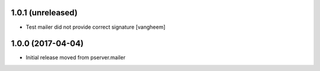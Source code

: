 1.0.1 (unreleased)
------------------

- Test mailer did not provide correct signature
  [vangheem]


1.0.0 (2017-04-04)
------------------

- Initial release moved from pserver.mailer
